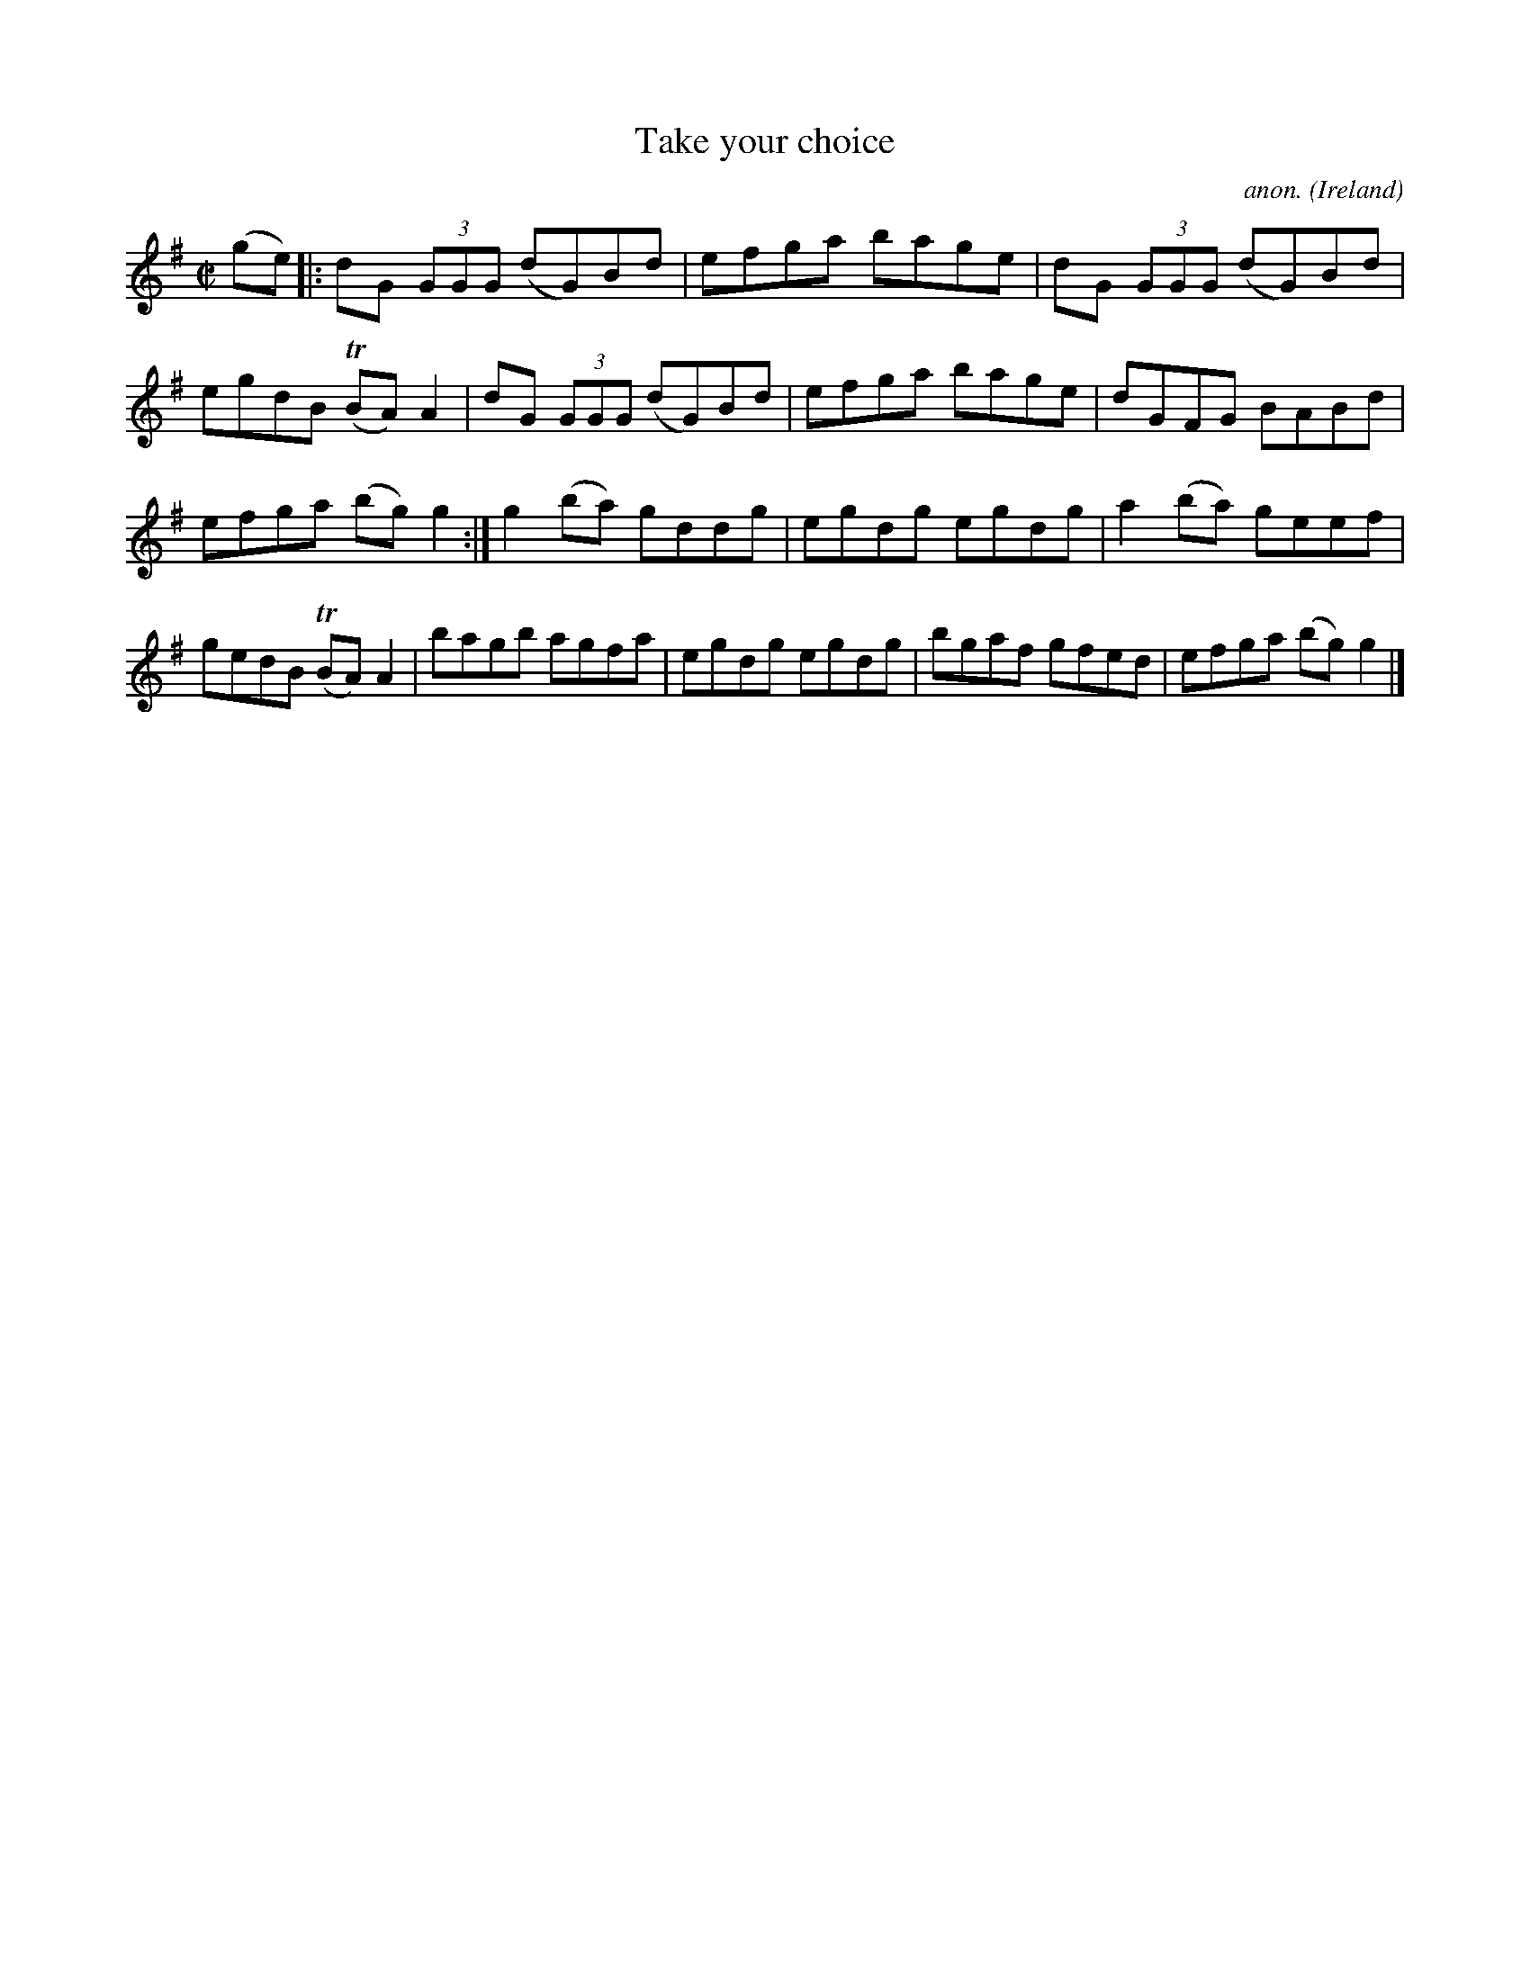 X: 1
T:Take your choice
C:anon.
O:Ireland
B:Francis O'Neill: "The Dance Music of Ireland" (1907) no. 466
R:Reel
Z:Transcribed by Frank Nordberg - http://www.musicaviva.com
m:Tn = (3n/o/n/
M:C|
L:1/8
K:G
(ge)|:dG (3GGG (dG)Bd|efga bage|dG (3GGG (dG)Bd|egdB (TBA)A2|dG (3GGG (dG)Bd|efga bage|dGFG BABd|
efga (bg)g2:|g2(ba) gddg|egdg egdg|a2(ba) geef|gedB (TBA)A2|bagb agfa|egdg egdg|bgaf gfed|efga (bg)g2|]
